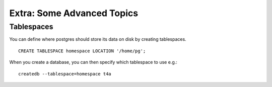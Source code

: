 Extra: Some Advanced Topics
===============================================================================

Tablespaces
-------------------------------------------------------------------------------

You can define where postgres should store its data on disk by creating
tablespaces.

::

  CREATE TABLESPACE homespace LOCATION '/home/pg';

When you create a database, you can then specify which tablespace to use e.g.:

::

  createdb --tablespace=homespace t4a
